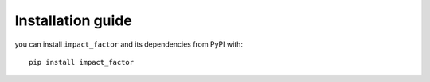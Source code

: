 ==================
Installation guide
==================

you can install ``impact_factor`` and its dependencies from PyPI with::

    pip install impact_factor
